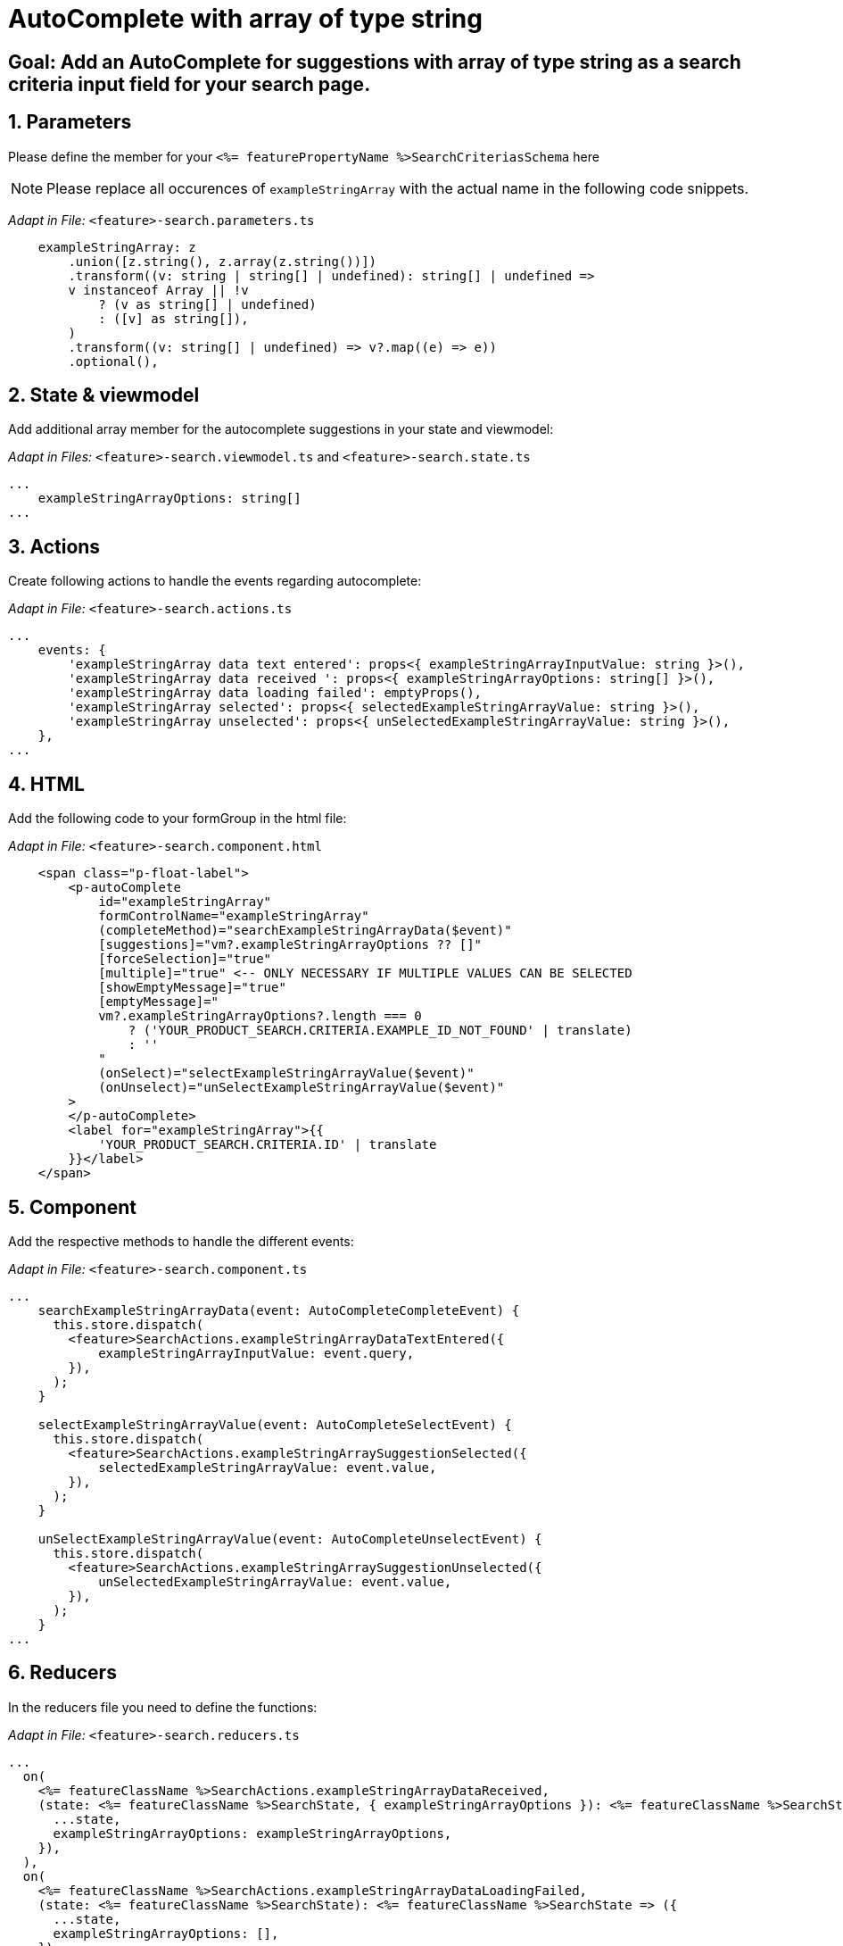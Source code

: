 = AutoComplete with array of type string

:idprefix:
:idseparator: -
:!sectids:
[#goal]
== Goal: Add an AutoComplete for suggestions with array of type string as a search criteria input field for your search page. 
:sectids:
:sectnums:

[#parameters]
== Parameters
Please define the member for your `+<%= featurePropertyName %>SearchCriteriasSchema+` here

NOTE: Please replace all occurences of `+exampleStringArray+` with the actual name in the following code snippets.

_Adapt in File:_ `+<feature>-search.parameters.ts+`

[source, javascript]
----
    exampleStringArray: z
        .union([z.string(), z.array(z.string())])
        .transform((v: string | string[] | undefined): string[] | undefined =>
        v instanceof Array || !v
            ? (v as string[] | undefined)
            : ([v] as string[]),
        )
        .transform((v: string[] | undefined) => v?.map((e) => e))
        .optional(),
----

[#state-and-viewmodel]
== State & viewmodel
Add additional array member for the autocomplete suggestions in your state and viewmodel:

_Adapt in Files:_ `+<feature>-search.viewmodel.ts+` and `+<feature>-search.state.ts+`

[source, javascript]
----
...
    exampleStringArrayOptions: string[]
...
----

[#actions]
== Actions
Create following actions to handle the events regarding autocomplete:

_Adapt in File:_ `+<feature>-search.actions.ts+`

[source, javascript]
----
...
    events: {
        'exampleStringArray data text entered': props<{ exampleStringArrayInputValue: string }>(),
        'exampleStringArray data received ': props<{ exampleStringArrayOptions: string[] }>(),
        'exampleStringArray data loading failed': emptyProps(),
        'exampleStringArray selected': props<{ selectedExampleStringArrayValue: string }>(),
        'exampleStringArray unselected': props<{ unSelectedExampleStringArrayValue: string }>(),
    },
...
----

[#html]
== HTML
Add the following code to your formGroup in the html file:

_Adapt in File:_ `+<feature>-search.component.html+`

[source, html]
----
    <span class="p-float-label">
        <p-autoComplete
            id="exampleStringArray"
            formControlName="exampleStringArray"
            (completeMethod)="searchExampleStringArrayData($event)"
            [suggestions]="vm?.exampleStringArrayOptions ?? []"
            [forceSelection]="true"
            [multiple]="true" <-- ONLY NECESSARY IF MULTIPLE VALUES CAN BE SELECTED 
            [showEmptyMessage]="true"
            [emptyMessage]="
            vm?.exampleStringArrayOptions?.length === 0
                ? ('YOUR_PRODUCT_SEARCH.CRITERIA.EXAMPLE_ID_NOT_FOUND' | translate)
                : ''
            "
            (onSelect)="selectExampleStringArrayValue($event)"
            (onUnselect)="unSelectExampleStringArrayValue($event)"
        >
        </p-autoComplete>
        <label for="exampleStringArray">{{
            'YOUR_PRODUCT_SEARCH.CRITERIA.ID' | translate
        }}</label>
    </span>
----

[#component]
== Component
Add the respective methods to handle the different events:

_Adapt in File:_ `+<feature>-search.component.ts+`

[source, javascript]
----
...
    searchExampleStringArrayData(event: AutoCompleteCompleteEvent) {
      this.store.dispatch(
        <feature>SearchActions.exampleStringArrayDataTextEntered({
            exampleStringArrayInputValue: event.query,
        }),
      );
    }

    selectExampleStringArrayValue(event: AutoCompleteSelectEvent) {
      this.store.dispatch(
        <feature>SearchActions.exampleStringArraySuggestionSelected({
            selectedExampleStringArrayValue: event.value,
        }),
      );
    }

    unSelectExampleStringArrayValue(event: AutoCompleteUnselectEvent) {
      this.store.dispatch(
        <feature>SearchActions.exampleStringArraySuggestionUnselected({
            unSelectedExampleStringArrayValue: event.value,
        }),
      );
    }
...
----

[#reducers]
== Reducers
In the reducers file you need to define the functions:

_Adapt in File:_ `+<feature>-search.reducers.ts+`

[source, javascript]
----
...
  on(
    <%= featureClassName %>SearchActions.exampleStringArrayDataReceived,
    (state: <%= featureClassName %>SearchState, { exampleStringArrayOptions }): <%= featureClassName %>SearchState => ({
      ...state,
      exampleStringArrayOptions: exampleStringArrayOptions,
    }),
  ),
  on(
    <%= featureClassName %>SearchActions.exampleStringArrayDataLoadingFailed,
    (state: <%= featureClassName %>SearchState): <%= featureClassName %>SearchState => ({
      ...state,
      exampleStringArrayOptions: [],
    }),
  ),
  on(
    <%= featureClassName %>SearchActions.exampleStringArraySuggestionSelected,
    (
      state: <%= featureClassName %>SearchState,
      { selectedExampleStringArrayValue },
    ): <%= featureClassName %>SearchState => {
      const isValuePresent =
        state.exampleStringArraySelectedValues.includes(selectedExampleStringArrayValue);
      return {
        ...state,
        exampleStringArraySelectedValues: isValuePresent
          ? state.exampleStringArraySelectedValues
          : [...state.exampleStringArraySelectedValues, selectedExampleStringArrayValue],
        exampleStringArrayOptions: [],
      };
    },
  ),
  on(
    <%= featureClassName %>SearchActions.exampleStringArraySuggestionUnselected,
    (
      state: <%= featureClassName %>SearchState,
      { unSelectedExampleStringArrayValue },
    ): <%= featureClassName %>SearchState => ({
      ...state,
      exampleStringArraySelectedValues: state.exampleStringArraySelectedValues.filter(
        (exampleStringArray) => exampleStringArray !== unSelectedExampleStringArrayValue,
      ),
      exampleStringArrayOptions: [],
    }),
  ),
...
----

[#selectors]
== Selectors
Add the missing selectors:

_Adapt in File:_ `+<feature>-search.selectors.ts+`

[source, javascript]
----
...
    export const select<%= featureClassName %>SearchViewModel = createSelector(
      ...
      <feature>SearchSelectors.
      selectExampleStringArrayOptions,
      ...
      (
        ...
        exampleStringArrayOptions,
        ...
      ): <%= featureClassName %>SearchViewModel => ({
        ...
        exampleStringArrayOptions,
        ...
      }),
    );
...
----

[#effects]
== Effects
Create the effect for getting the suggestions

_Adapt in File:_ `+<feature>-search.effects.ts+`

[source, javascript]
----
...
    searchExampleStringArray$ = createEffect(() =>
      this.actions$.pipe(
        ofType(<%= featureClassName %>SearchActions.exampleStringArrayDataTextEntered),
        mergeMap((action) => {
          return this.<feature>Service
            .searchExampleStringArray(action.exampleStringArrayInputText)
            .pipe(
              map((response) =>
                <%= featureClassName %>SearchActions.exampleStringArrayDataReceived({
                  exampleStringArrayOptions: response.exampleStringArray, <-- NAME OF THE MEMBER WHICH IS DEFINED IN THE RESPONSE OBJECT
                }),
              ),
              catchError(() =>
                of<%= featureClassName %>SearchActions.exampleStringArrayDataLoadingFailed()),
              ),
            );
        }),
      ),
    );
...
----

NOTE: Don't forget to add the translations to your de.json and en.json.
